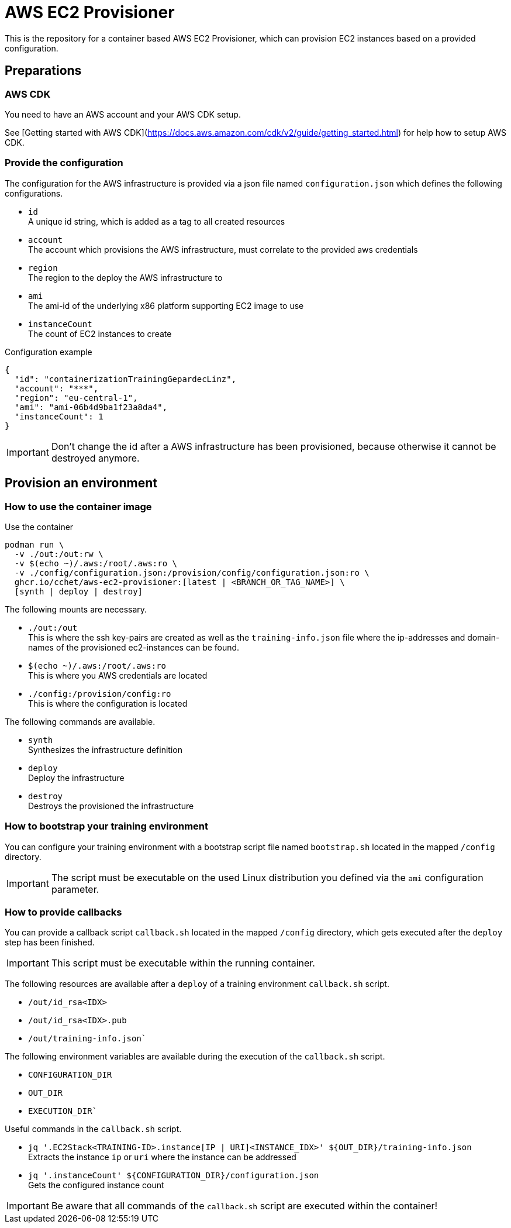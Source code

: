 = AWS EC2 Provisioner

This is the repository for a container based AWS EC2 Provisioner, which can provision EC2 instances based on a provided configuration.

== Preparations

=== AWS CDK

You need to have an AWS account and your AWS CDK setup.

See [Getting started with AWS CDK](https://docs.aws.amazon.com/cdk/v2/guide/getting_started.html) for help how to setup AWS CDK.

=== Provide the configuration

The configuration for the AWS infrastructure is provided via a json file named `configuration.json` which defines the
following configurations.

* `id` +
  A unique id string, which is added as a tag to all created resources
* `account` +
  The account which provisions the AWS infrastructure, must correlate to the provided aws credentials
* `region` +
  The region to the deploy the AWS infrastructure to
* `ami` +
  The ami-id of the underlying x86 platform supporting EC2 image to use
* `instanceCount` +
  The count of EC2 instances to create

.Configuration example
[source,sh]
----
{
  "id": "containerizationTrainingGepardecLinz",
  "account": "***",
  "region": "eu-central-1",
  "ami": "ami-06b4d9ba1f23a8da4",
  "instanceCount": 1
}
----

IMPORTANT: Don't change the id after a AWS infrastructure has been provisioned, because otherwise it cannot be destroyed anymore.

== Provision an environment

=== How to use the container image

.Use the container
[source,sh]
----
podman run \
  -v ./out:/out:rw \
  -v $(echo ~)/.aws:/root/.aws:ro \
  -v ./config/configuration.json:/provision/config/configuration.json:ro \
  ghcr.io/cchet/aws-ec2-provisioner:[latest | <BRANCH_OR_TAG_NAME>] \
  [synth | deploy | destroy]
----

The following mounts are necessary.

* `./out:/out` +
This is where the ssh key-pairs are created as well as the `training-info.json` file where the ip-addresses and domain-names
of the provisioned ec2-instances can be found.
* `$(echo ~)/.aws:/root/.aws:ro` +
This is where you AWS credentials are located
* `./config:/provision/config:ro` +
This is where the configuration is located

The following commands are available.

* `synth`  +
Synthesizes the infrastructure definition
* `deploy` +
Deploy the infrastructure
* `destroy` +
Destroys the provisioned the infrastructure

=== How to bootstrap your training environment

You can configure your training environment with a bootstrap script file named `bootstrap.sh` located in the mapped `/config` directory. +

IMPORTANT: The script must be executable on the used Linux distribution you defined via the `ami` configuration parameter.

=== How to provide callbacks

You can provide a callback script `callback.sh` located in the mapped `/config` directory, which gets executed after the `deploy` step has been finished.

IMPORTANT: This script must be executable within the running container.

The following resources are available after a `deploy` of a training environment `callback.sh` script.

* `/out/id_rsa<IDX>`
* `/out/id_rsa<IDX>.pub`
* `/out/training-info.json``

The following environment variables are available during the execution of the `callback.sh` script.

* `CONFIGURATION_DIR`
* `OUT_DIR`
* `EXECUTION_DIR``

Useful commands in the `callback.sh` script.

* `jq '.EC2Stack<TRAINING-ID>.instance[IP | URI]<INSTANCE_IDX>' ${OUT_DIR}/training-info.json` +
Extracts the instance `ip` or `uri` where the instance can be addressed
* `jq '.instanceCount' ${CONFIGURATION_DIR}/configuration.json` +
Gets the configured instance count

IMPORTANT: Be aware that all commands of the `callback.sh` script are executed within the container!